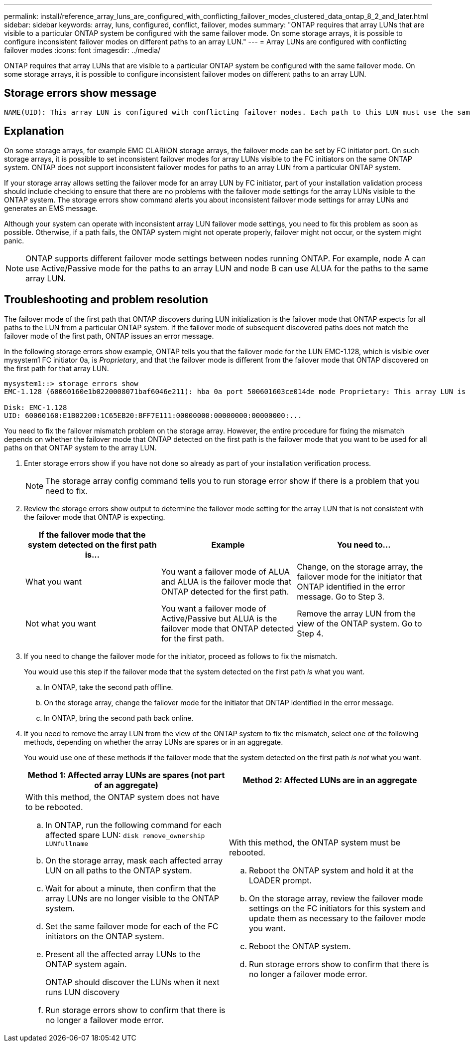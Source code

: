 ---
permalink: install/reference_array_luns_are_configured_with_conflicting_failover_modes_clustered_data_ontap_8_2_and_later.html
sidebar: sidebar
keywords: array, luns, configured, conflict, failover, modes
summary: "ONTAP requires that array LUNs that are visible to a particular ONTAP system be configured with the same failover mode. On some storage arrays, it is possible to configure inconsistent failover modes on different paths to an array LUN."
---
= Array LUNs are configured with conflicting failover modes
:icons: font
:imagesdir: ../media/

[.lead]
ONTAP requires that array LUNs that are visible to a particular ONTAP system be configured with the same failover mode. On some storage arrays, it is possible to configure inconsistent failover modes on different paths to an array LUN.

== Storage errors show message

----
NAME(UID): This array LUN is configured with conflicting failover modes. Each path to this LUN must use the same mode.
----

== Explanation

On some storage arrays, for example EMC CLARiiON storage arrays, the failover mode can be set by FC initiator port. On such storage arrays, it is possible to set inconsistent failover modes for array LUNs visible to the FC initiators on the same ONTAP system. ONTAP does not support inconsistent failover modes for paths to an array LUN from a particular ONTAP system.

If your storage array allows setting the failover mode for an array LUN by FC initiator, part of your installation validation process should include checking to ensure that there are no problems with the failover mode settings for the array LUNs visible to the ONTAP system. The storage errors show command alerts you about inconsistent failover mode settings for array LUNs and generates an EMS message.

Although your system can operate with inconsistent array LUN failover mode settings, you need to fix this problem as soon as possible. Otherwise, if a path fails, the ONTAP system might not operate properly, failover might not occur, or the system might panic.

[NOTE]
====
ONTAP supports different failover mode settings between nodes running ONTAP. For example, node A can use Active/Passive mode for the paths to an array LUN and node B can use ALUA for the paths to the same array LUN.
====

== Troubleshooting and problem resolution

The failover mode of the first path that ONTAP discovers during LUN initialization is the failover mode that ONTAP expects for all paths to the LUN from a particular ONTAP system. If the failover mode of subsequent discovered paths does not match the failover mode of the first path, ONTAP issues an error message.

In the following storage errors show example, ONTAP tells you that the failover mode for the LUN EMC-1.128, which is visible over mysystem1 FC initiator 0a, is _Proprietary_, and that the failover mode is different from the failover mode that ONTAP discovered on the first path for that array LUN.

----

mysystem1::> storage errors show
EMC-1.128 (60060160e1b0220008071baf6046e211): hba 0a port 500601603ce014de mode Proprietary: This array LUN is configured with conflicting failover modes. Each path to this LUN must use the same mode.

Disk: EMC-1.128
UID: 60060160:E1B02200:1C65EB20:BFF7E111:00000000:00000000:00000000:...
----

You need to fix the failover mismatch problem on the storage array. However, the entire procedure for fixing the mismatch depends on whether the failover mode that ONTAP detected on the first path is the failover mode that you want to be used for all paths on that ONTAP system to the array LUN.

. Enter storage errors show if you have not done so already as part of your installation verification process.
+
[NOTE]
====
The storage array config command tells you to run storage error show if there is a problem that you need to fix.
====
. Review the storage errors show output to determine the failover mode setting for the array LUN that is not consistent with the failover mode that ONTAP is expecting.
+
[options="header"]
|===
| If the failover mode that the system detected on the first path is...| Example| You need to...
a|
What you want
a|
You want a failover mode of ALUA and ALUA is the failover mode that ONTAP detected for the first path.
a|
Change, on the storage array, the failover mode for the initiator that ONTAP identified in the error message. Go to Step 3.
a|
Not what you want
a|
You want a failover mode of Active/Passive but ALUA is the failover mode that ONTAP detected for the first path.
a|
Remove the array LUN from the view of the ONTAP system. Go to Step 4.
|===

. If you need to change the failover mode for the initiator, proceed as follows to fix the mismatch.
+
You would use this step if the failover mode that the system detected on the first path _is_ what you want.

 .. In ONTAP, take the second path offline.
 .. On the storage array, change the failover mode for the initiator that ONTAP identified in the error message.
 .. In ONTAP, bring the second path back online.

. If you need to remove the array LUN from the view of the ONTAP system to fix the mismatch, select one of the following methods, depending on whether the array LUNs are spares or in an aggregate.
+
You would use one of these methods if the failover mode that the system detected on the first path _is not_ what you want.
+
[options="header"]
|===
| Method 1: Affected array LUNs are spares (not part of an aggregate)| Method 2: Affected LUNs are in an aggregate
a|
With this method, the ONTAP system does not have to be rebooted.

 .. In ONTAP, run the following command for each affected spare LUN: `disk remove_ownership LUNfullname`
 .. On the storage array, mask each affected array LUN on all paths to the ONTAP system.
 .. Wait for about a minute, then confirm that the array LUNs are no longer visible to the ONTAP system.
 .. Set the same failover mode for each of the FC initiators on the ONTAP system.
 .. Present all the affected array LUNs to the ONTAP system again.
+
ONTAP should discover the LUNs when it next runs LUN discovery

 .. Run storage errors show to confirm that there is no longer a failover mode error.

a|
With this method, the ONTAP system must be rebooted.

 .. Reboot the ONTAP system and hold it at the LOADER prompt.
 .. On the storage array, review the failover mode settings on the FC initiators for this system and update them as necessary to the failover mode you want.
 .. Reboot the ONTAP system.
 .. Run storage errors show to confirm that there is no longer a failover mode error.

+
|===
